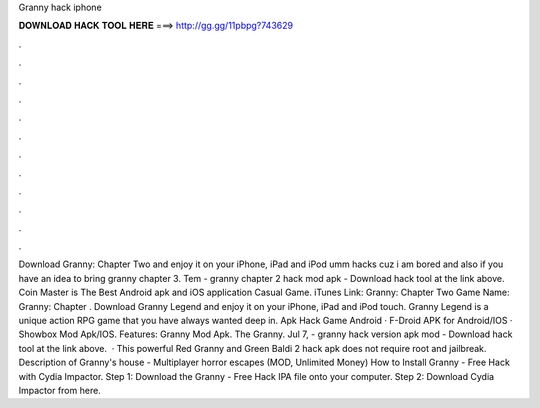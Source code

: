 Granny hack iphone

𝐃𝐎𝐖𝐍𝐋𝐎𝐀𝐃 𝐇𝐀𝐂𝐊 𝐓𝐎𝐎𝐋 𝐇𝐄𝐑𝐄 ===> http://gg.gg/11pbpg?743629

.

.

.

.

.

.

.

.

.

.

.

.

Download Granny: Chapter Two and enjoy it on your iPhone, iPad and iPod umm hacks cuz i am bored and also if you have an idea to bring granny chapter 3. Tem - granny chapter 2 hack mod apk - Download hack tool at the link above. Coin Master is The Best Android apk and iOS application Casual Game. iTunes Link: ‎Granny: Chapter Two Game Name: Granny: Chapter . Download Granny Legend and enjoy it on your iPhone, iPad and iPod touch. Granny Legend is a unique action RPG game that you have always wanted deep in. Apk Hack Game Android · F-Droid APK for Android/IOS · Showbox Mod Apk/IOS. Features: Granny Mod Apk. The Granny. Jul 7, - granny hack version apk mod - Download hack tool at the link above.  · This powerful Red Granny and Green Baldi 2 hack apk does not require root and jailbreak. Description of Granny's house - Multiplayer horror escapes (MOD, Unlimited Money) How to Install Granny - Free Hack with Cydia Impactor. Step 1: Download the Granny - Free Hack IPA file onto your computer. Step 2: Download Cydia Impactor from here.
